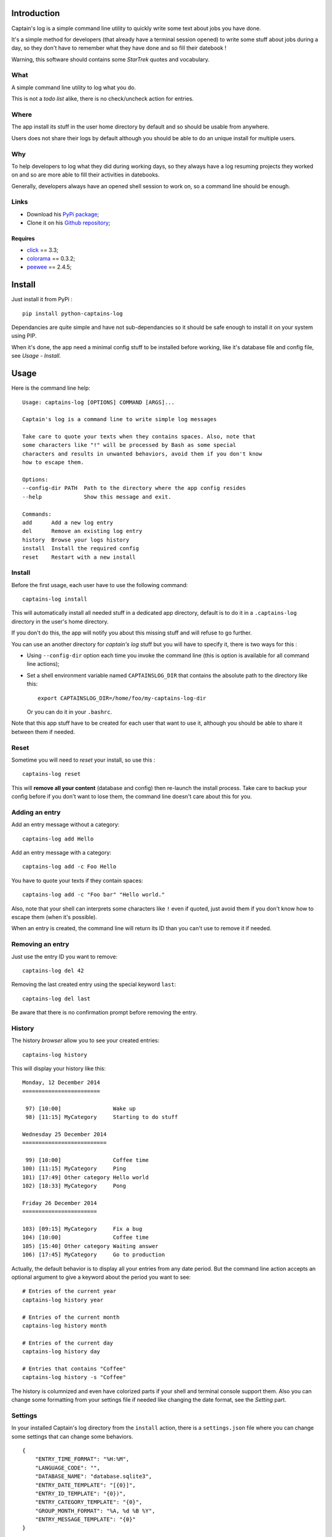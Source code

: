 .. _click: https://github.com/mitsuhiko/click
.. _colorama: https://github.com/tartley/colorama
.. _peewee: https://github.com/coleifer/peewee

Introduction
============

Captain's log is a simple command line utility to quickly write some text about jobs you have done.

It's a simple method for developers (that already have a terminal session opened) to write some stuff about jobs during a day, so they don't have to remember what they have done and so fill their datebook !

Warning, this software should contains some *StarTrek* quotes and vocabulary.

What
****

A simple command line utility to log what you do.

This is not a *todo list* alike, there is no check/uncheck action for entries.

Where
*****

The app install its stuff in the user home directory by default and so should be usable from anywhere.

Users does not share their logs by default although you should be able to do an unique install for multiple users.

Why
***

To help developers to log what they did during working days, so they always have a log resuming projects they worked on and so are more able to fill their activities in datebooks.

Generally, developers always have an opened shell session to work on, so a command line should be enough.

Links
*****

* Download his `PyPi package <http://pypi.python.org/pypi/python-captains-log>`_;
* Clone it on his `Github repository <https://github.com/sveetch/python-captains-log>`_;

Requires
--------

* `click`_ == 3.3;
* `colorama`_ == 0.3.2;
* `peewee`_ == 2.4.5;

Install
=======

Just install it from PyPi : ::

    pip install python-captains-log

Dependancies are quite simple and have not sub-dependancies so it should be safe enough to install it on your system using PIP.

When it's done, the app need a minimal config stuff to be installed before working, like it's database file and config file, see *Usage - Install*.

Usage
=====

Here is the command line help: ::

    Usage: captains-log [OPTIONS] COMMAND [ARGS]...

    Captain's log is a command line to write simple log messages

    Take care to quote your texts when they contains spaces. Also, note that
    some characters like "!" will be processed by Bash as some special
    characters and results in unwanted behaviors, avoid them if you don't know
    how to escape them.

    Options:
    --config-dir PATH  Path to the directory where the app config resides
    --help             Show this message and exit.

    Commands:
    add      Add a new log entry
    del      Remove an existing log entry
    history  Browse your logs history
    install  Install the required config
    reset    Restart with a new install

Install
*******

Before the first usage, each user have to use the following command: ::

    captains-log install

This will automatically install all needed stuff in a dedicated app directory, default is to do it in a ``.captains-log`` directory in the user's home directory.

If you don't do this, the app will notify you about this missing stuff and will refuse to go further.

You can use an another directory for *captain's log* stuff but you will have to specify it, there is two ways for this :

* Using ``--config-dir`` option each time you invoke the command line (this is option is available for all command line actions);
* Set a shell environment variable named ``CAPTAINSLOG_DIR`` that contains the absolute path to the directory like this: ::
    
    export CAPTAINSLOG_DIR=/home/foo/my-captains-log-dir
    
  Or you can do it in your ``.bashrc``.

Note that this app stuff have to be created for each user that want to use it, although you should be able to share it between them if needed.

Reset
*****

Sometime you will need to *reset* your install, so use this : ::

    captains-log reset

This will **remove all your content** (database and config) then re-launch the install process. Take care to backup your config before if you don't want to lose them, the command line doesn't care about this for you.
    
Adding an entry
***************

Add an entry message without a category: ::

    captains-log add Hello

Add an entry message with a category: ::

    captains-log add -c Foo Hello

You have to quote your texts if they contain spaces: ::

    captains-log add -c "Foo bar" "Hello world."

Also, note that your shell can interprets some characters like ``!`` even if quoted, just avoid them if you don't know how to escape them (when it's possible).

When an entry is created, the command line will return its ID than you can't use to remove it if needed.

Removing an entry
*****************

Just use the entry ID you want to remove: ::

    captains-log del 42

Removing the last created entry using the special keyword ``last``: ::

    captains-log del last

Be aware that there is no confirmation prompt before removing the entry.

History
*******

The history *browser* allow you to see your created entries: ::

    captains-log history

This will display your history like this: ::

    Monday, 12 December 2014
    ========================

     97) [10:00]                Wake up
     98) [11:15] MyCategory     Starting to do stuff

    Wednesday 25 December 2014
    ==========================

     99) [10:00]                Coffee time
    100) [11:15] MyCategory     Ping
    101) [17:49] Other category Hello world
    102) [18:33] MyCategory     Pong

    Friday 26 December 2014
    =======================

    103) [09:15] MyCategory     Fix a bug
    104) [10:00]                Coffee time
    105) [15:40] Other category Waiting answer
    106) [17:45] MyCategory     Go to production

Actually, the default behavior is to display all your entries from any date period. But the command line action accepts an optional argument to give a keyword about the period you want to see: ::

    # Entries of the current year
    captains-log history year
    
    # Entries of the current month
    captains-log history month
    
    # Entries of the current day
    captains-log history day
    
    # Entries that contains "Coffee"
    captains-log history -s "Coffee"

The history is columnized and even have colorized parts if your shell and terminal console support them. Also you can change some formatting from your settings file if needed like changing the date format, see the *Setting* part.

Settings
********

In your installed Captain's log directory from the ``install`` action, there is a ``settings.json`` file where you can change some settings that can change some behaviors.

::

    {
        "ENTRY_TIME_FORMAT": "%H:%M", 
        "LANGUAGE_CODE": "", 
        "DATABASE_NAME": "database.sqlite3", 
        "ENTRY_DATE_TEMPLATE": "[{0}]", 
        "ENTRY_ID_TEMPLATE": "{0})", 
        "ENTRY_CATEGORY_TEMPLATE": "{0}", 
        "GROUP_MONTH_FORMAT": "%A, %d %B %Y", 
        "ENTRY_MESSAGE_TEMPLATE": "{0}"
    }

Where :

* ``ENTRY_TIME_FORMAT`` is the time format to use when displaying an entry time;
* ``LANGUAGE_CODE`` is a locale code that is supported on your system like "fr_FR.UTF-8", let it to an empty string to automatically use your system locale;
* ``DATABASE_NAME`` is the filename for the sqlite3 database file installed in the Captain's log directory;
* ``ENTRY_ID_TEMPLATE`` is the template string to format the entry's ID;
* ``ENTRY_CATEGORY_TEMPLATE`` is the template string to format the entry's category name;
* ``ENTRY_DATE_TEMPLATE`` is the template string to format the entry's day datetime (it's string display, not the date format itself);
* ``ENTRY_MESSAGE_TEMPLATE`` is the template string to format the entry's message;
* ``GROUP_MONTH_FORMAT`` is the datetime format to use when displaying a day date (the title for each day group);
